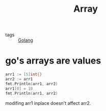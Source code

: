 :PROPERTIES:
:ID:       c1ff8d7e-466f-479e-b731-4af5fd33dd38
:END:
#+title: Array
#+filetags: :Golang:

- tags :: [[id:5b9263ba-57ab-487c-bde1-970cda17283c][Golang]]

* go's arrays are values

#+begin_src go
  arr1 := [5]int{}
  arr2 := arr1
  fmt.Println(arr1, arr2) 
  arr1[0] = 10
  fmt.Println(arr1, arr2)
#+end_src

modifing arr1 inplace doesn't affect arr2.
